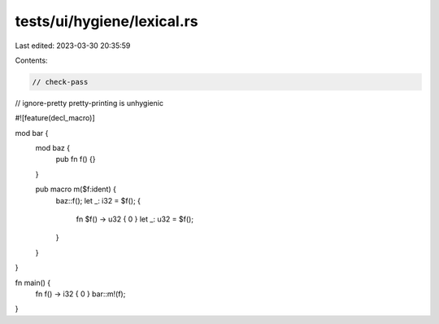 tests/ui/hygiene/lexical.rs
===========================

Last edited: 2023-03-30 20:35:59

Contents:

.. code-block:: rs

    // check-pass
// ignore-pretty pretty-printing is unhygienic

#![feature(decl_macro)]

mod bar {
    mod baz {
        pub fn f() {}
    }

    pub macro m($f:ident) {
        baz::f();
        let _: i32 = $f();
        {
            fn $f() -> u32 { 0 }
            let _: u32 = $f();
        }
    }
}

fn main() {
    fn f() -> i32 { 0 }
    bar::m!(f);
}


